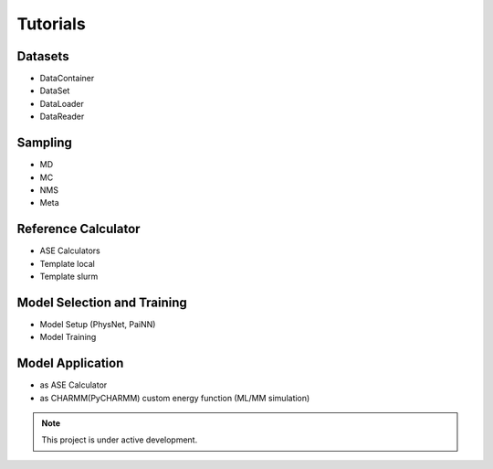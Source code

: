 
Tutorials
===================================

--------
Datasets
--------

* DataContainer
* DataSet
* DataLoader
* DataReader

--------
Sampling
--------

* MD
* MC
* NMS
* Meta

--------------------
Reference Calculator
--------------------

* ASE Calculators
* Template local
* Template slurm

----------------------------
Model Selection and Training
----------------------------

* Model Setup (PhysNet, PaiNN)
* Model Training

-----------------
Model Application
-----------------

* as ASE Calculator
* as CHARMM(PyCHARMM) custom energy function (ML/MM simulation)

.. note::

   This project is under active development.

